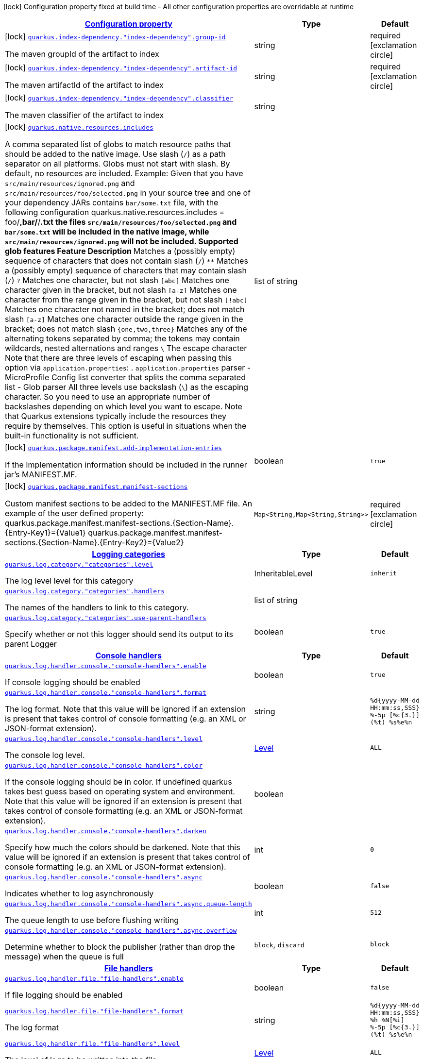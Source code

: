 [.configuration-legend]
icon:lock[title=Fixed at build time] Configuration property fixed at build time - All other configuration properties are overridable at runtime
[.configuration-reference, cols="80,.^10,.^10"]
|===

h|[[quarkus-core-general-config-items_configuration]]link:#quarkus-core-general-config-items_configuration[Configuration property]

h|Type
h|Default

a|icon:lock[title=Fixed at build time] [[quarkus-core-general-config-items_quarkus.index-dependency.-index-dependency-.group-id]]`link:#quarkus-core-general-config-items_quarkus.index-dependency.-index-dependency-.group-id[quarkus.index-dependency."index-dependency".group-id]`

[.description]
--
The maven groupId of the artifact to index
--|string 
|required icon:exclamation-circle[title=Configuration property is required]


a|icon:lock[title=Fixed at build time] [[quarkus-core-general-config-items_quarkus.index-dependency.-index-dependency-.artifact-id]]`link:#quarkus-core-general-config-items_quarkus.index-dependency.-index-dependency-.artifact-id[quarkus.index-dependency."index-dependency".artifact-id]`

[.description]
--
The maven artifactId of the artifact to index
--|string 
|required icon:exclamation-circle[title=Configuration property is required]


a|icon:lock[title=Fixed at build time] [[quarkus-core-general-config-items_quarkus.index-dependency.-index-dependency-.classifier]]`link:#quarkus-core-general-config-items_quarkus.index-dependency.-index-dependency-.classifier[quarkus.index-dependency."index-dependency".classifier]`

[.description]
--
The maven classifier of the artifact to index
--|string 
|


a|icon:lock[title=Fixed at build time] [[quarkus-core-general-config-items_quarkus.native.resources.includes]]`link:#quarkus-core-general-config-items_quarkus.native.resources.includes[quarkus.native.resources.includes]`

[.description]
--
A comma separated list of globs to match resource paths that should be added to the native image. 
 Use slash (`/`) as a path separator on all platforms. Globs must not start with slash. 
 By default, no resources are included. 
 Example: Given that you have `src/main/resources/ignored.png` and `src/main/resources/foo/selected.png` in your source tree and one of your dependency JARs contains `bar/some.txt` file, with the following configuration quarkus.native.resources.includes = foo/**,bar/**/*.txt  the files `src/main/resources/foo/selected.png` and `bar/some.txt` will be included in the native image, while `src/main/resources/ignored.png` will not be included. 
 Supported glob features   Feature Description   `*` Matches a (possibly empty) sequence of characters that does not contain slash (`/`)   `**` Matches a (possibly empty) sequence of characters that may contain slash (`/`)   `?` Matches one character, but not slash   `[abc]` Matches one character given in the bracket, but not slash   `[a-z]` Matches one character from the range given in the bracket, but not slash   `[!abc]` Matches one character not named in the bracket; does not match slash   `[a-z]` Matches one character outside the range given in the bracket; does not match slash   `{one,two,three}` Matches any of the alternating tokens separated by comma; the tokens may contain wildcards, nested alternations and ranges   `\` The escape character   
 Note that there are three levels of escaping when passing this option via `application.properties`:  
 . `application.properties` parser 
 - MicroProfile Config list converter that splits the comma separated list 
 - Glob parser  All three levels use backslash (`\`) as the escaping character. So you need to use an appropriate number of backslashes depending on which level you want to escape. 
 Note that Quarkus extensions typically include the resources they require by themselves. This option is useful in situations when the built-in functionality is not sufficient.
--|list of string 
|


a|icon:lock[title=Fixed at build time] [[quarkus-core-general-config-items_quarkus.package.manifest.add-implementation-entries]]`link:#quarkus-core-general-config-items_quarkus.package.manifest.add-implementation-entries[quarkus.package.manifest.add-implementation-entries]`

[.description]
--
If the Implementation information should be included in the runner jar's MANIFEST.MF.
--|boolean 
|`true`


a|icon:lock[title=Fixed at build time] [[quarkus-core-general-config-items_quarkus.package.manifest.manifest-sections-manifest-sections]]`link:#quarkus-core-general-config-items_quarkus.package.manifest.manifest-sections-manifest-sections[quarkus.package.manifest.manifest-sections]`

[.description]
--
Custom manifest sections to be added to the MANIFEST.MF file. An example of the user defined property: quarkus.package.manifest.manifest-sections.{Section-Name}.{Entry-Key1}={Value1} quarkus.package.manifest.manifest-sections.{Section-Name}.{Entry-Key2}={Value2}
--|`Map<String,Map<String,String>>` 
|required icon:exclamation-circle[title=Configuration property is required]


h|[[quarkus-core-general-config-items_quarkus.log.categories]]link:#quarkus-core-general-config-items_quarkus.log.categories[Logging categories]

h|Type
h|Default

a| [[quarkus-core-general-config-items_quarkus.log.category.-categories-.level]]`link:#quarkus-core-general-config-items_quarkus.log.category.-categories-.level[quarkus.log.category."categories".level]`

[.description]
--
The log level level for this category
--|InheritableLevel 
|`inherit`


a| [[quarkus-core-general-config-items_quarkus.log.category.-categories-.handlers]]`link:#quarkus-core-general-config-items_quarkus.log.category.-categories-.handlers[quarkus.log.category."categories".handlers]`

[.description]
--
The names of the handlers to link to this category.
--|list of string 
|


a| [[quarkus-core-general-config-items_quarkus.log.category.-categories-.use-parent-handlers]]`link:#quarkus-core-general-config-items_quarkus.log.category.-categories-.use-parent-handlers[quarkus.log.category."categories".use-parent-handlers]`

[.description]
--
Specify whether or not this logger should send its output to its parent Logger
--|boolean 
|`true`


h|[[quarkus-core-general-config-items_quarkus.log.console-handlers]]link:#quarkus-core-general-config-items_quarkus.log.console-handlers[Console handlers]

h|Type
h|Default

a| [[quarkus-core-general-config-items_quarkus.log.handler.console.-console-handlers-.enable]]`link:#quarkus-core-general-config-items_quarkus.log.handler.console.-console-handlers-.enable[quarkus.log.handler.console."console-handlers".enable]`

[.description]
--
If console logging should be enabled
--|boolean 
|`true`


a| [[quarkus-core-general-config-items_quarkus.log.handler.console.-console-handlers-.format]]`link:#quarkus-core-general-config-items_quarkus.log.handler.console.-console-handlers-.format[quarkus.log.handler.console."console-handlers".format]`

[.description]
--
The log format. Note that this value will be ignored if an extension is present that takes control of console formatting (e.g. an XML or JSON-format extension).
--|string 
|`%d{yyyy-MM-dd HH:mm:ss,SSS} %-5p [%c{3.}] (%t) %s%e%n`


a| [[quarkus-core-general-config-items_quarkus.log.handler.console.-console-handlers-.level]]`link:#quarkus-core-general-config-items_quarkus.log.handler.console.-console-handlers-.level[quarkus.log.handler.console."console-handlers".level]`

[.description]
--
The console log level.
--|link:https://docs.oracle.com/javase/8/docs/api/java/util/logging/Level.html[Level]
 
|`ALL`


a| [[quarkus-core-general-config-items_quarkus.log.handler.console.-console-handlers-.color]]`link:#quarkus-core-general-config-items_quarkus.log.handler.console.-console-handlers-.color[quarkus.log.handler.console."console-handlers".color]`

[.description]
--
If the console logging should be in color. If undefined quarkus takes best guess based on operating system and environment. Note that this value will be ignored if an extension is present that takes control of console formatting (e.g. an XML or JSON-format extension).
--|boolean 
|


a| [[quarkus-core-general-config-items_quarkus.log.handler.console.-console-handlers-.darken]]`link:#quarkus-core-general-config-items_quarkus.log.handler.console.-console-handlers-.darken[quarkus.log.handler.console."console-handlers".darken]`

[.description]
--
Specify how much the colors should be darkened. Note that this value will be ignored if an extension is present that takes control of console formatting (e.g. an XML or JSON-format extension).
--|int 
|`0`


a| [[quarkus-core-general-config-items_quarkus.log.handler.console.-console-handlers-.async]]`link:#quarkus-core-general-config-items_quarkus.log.handler.console.-console-handlers-.async[quarkus.log.handler.console."console-handlers".async]`

[.description]
--
Indicates whether to log asynchronously
--|boolean 
|`false`


a| [[quarkus-core-general-config-items_quarkus.log.handler.console.-console-handlers-.async.queue-length]]`link:#quarkus-core-general-config-items_quarkus.log.handler.console.-console-handlers-.async.queue-length[quarkus.log.handler.console."console-handlers".async.queue-length]`

[.description]
--
The queue length to use before flushing writing
--|int 
|`512`


a| [[quarkus-core-general-config-items_quarkus.log.handler.console.-console-handlers-.async.overflow]]`link:#quarkus-core-general-config-items_quarkus.log.handler.console.-console-handlers-.async.overflow[quarkus.log.handler.console."console-handlers".async.overflow]`

[.description]
--
Determine whether to block the publisher (rather than drop the message) when the queue is full
--|`block`, `discard` 
|`block`


h|[[quarkus-core-general-config-items_quarkus.log.file-handlers]]link:#quarkus-core-general-config-items_quarkus.log.file-handlers[File handlers]

h|Type
h|Default

a| [[quarkus-core-general-config-items_quarkus.log.handler.file.-file-handlers-.enable]]`link:#quarkus-core-general-config-items_quarkus.log.handler.file.-file-handlers-.enable[quarkus.log.handler.file."file-handlers".enable]`

[.description]
--
If file logging should be enabled
--|boolean 
|`false`


a| [[quarkus-core-general-config-items_quarkus.log.handler.file.-file-handlers-.format]]`link:#quarkus-core-general-config-items_quarkus.log.handler.file.-file-handlers-.format[quarkus.log.handler.file."file-handlers".format]`

[.description]
--
The log format
--|string 
|`%d{yyyy-MM-dd HH:mm:ss,SSS} %h %N[%i] %-5p [%c{3.}] (%t) %s%e%n`


a| [[quarkus-core-general-config-items_quarkus.log.handler.file.-file-handlers-.level]]`link:#quarkus-core-general-config-items_quarkus.log.handler.file.-file-handlers-.level[quarkus.log.handler.file."file-handlers".level]`

[.description]
--
The level of logs to be written into the file.
--|link:https://docs.oracle.com/javase/8/docs/api/java/util/logging/Level.html[Level]
 
|`ALL`


a| [[quarkus-core-general-config-items_quarkus.log.handler.file.-file-handlers-.path]]`link:#quarkus-core-general-config-items_quarkus.log.handler.file.-file-handlers-.path[quarkus.log.handler.file."file-handlers".path]`

[.description]
--
The name of the file in which logs will be written.
--|link:https://docs.oracle.com/javase/8/docs/api/java/io/File.html[File]
 
|`quarkus.log`


a| [[quarkus-core-general-config-items_quarkus.log.handler.file.-file-handlers-.async]]`link:#quarkus-core-general-config-items_quarkus.log.handler.file.-file-handlers-.async[quarkus.log.handler.file."file-handlers".async]`

[.description]
--
Indicates whether to log asynchronously
--|boolean 
|`false`


a| [[quarkus-core-general-config-items_quarkus.log.handler.file.-file-handlers-.async.queue-length]]`link:#quarkus-core-general-config-items_quarkus.log.handler.file.-file-handlers-.async.queue-length[quarkus.log.handler.file."file-handlers".async.queue-length]`

[.description]
--
The queue length to use before flushing writing
--|int 
|`512`


a| [[quarkus-core-general-config-items_quarkus.log.handler.file.-file-handlers-.async.overflow]]`link:#quarkus-core-general-config-items_quarkus.log.handler.file.-file-handlers-.async.overflow[quarkus.log.handler.file."file-handlers".async.overflow]`

[.description]
--
Determine whether to block the publisher (rather than drop the message) when the queue is full
--|`block`, `discard` 
|`block`


a| [[quarkus-core-general-config-items_quarkus.log.handler.file.-file-handlers-.rotation.max-file-size]]`link:#quarkus-core-general-config-items_quarkus.log.handler.file.-file-handlers-.rotation.max-file-size[quarkus.log.handler.file."file-handlers".rotation.max-file-size]`

[.description]
--
The maximum file size of the log file after which a rotation is executed.
--|MemorySize  link:#memory-size-note-anchor[icon:question-circle[], title=More information about the MemorySize format]
|


a| [[quarkus-core-general-config-items_quarkus.log.handler.file.-file-handlers-.rotation.max-backup-index]]`link:#quarkus-core-general-config-items_quarkus.log.handler.file.-file-handlers-.rotation.max-backup-index[quarkus.log.handler.file."file-handlers".rotation.max-backup-index]`

[.description]
--
The maximum number of backups to keep.
--|int 
|`1`


a| [[quarkus-core-general-config-items_quarkus.log.handler.file.-file-handlers-.rotation.file-suffix]]`link:#quarkus-core-general-config-items_quarkus.log.handler.file.-file-handlers-.rotation.file-suffix[quarkus.log.handler.file."file-handlers".rotation.file-suffix]`

[.description]
--
File handler rotation file suffix. Example fileSuffix: .yyyy-MM-dd
--|string 
|


a| [[quarkus-core-general-config-items_quarkus.log.handler.file.-file-handlers-.rotation.rotate-on-boot]]`link:#quarkus-core-general-config-items_quarkus.log.handler.file.-file-handlers-.rotation.rotate-on-boot[quarkus.log.handler.file."file-handlers".rotation.rotate-on-boot]`

[.description]
--
Indicates whether to rotate log files on server initialization.
--|boolean 
|`true`


h|[[quarkus-core-general-config-items_quarkus.log.syslog-handlers]]link:#quarkus-core-general-config-items_quarkus.log.syslog-handlers[Syslog handlers]

h|Type
h|Default

a| [[quarkus-core-general-config-items_quarkus.log.handler.syslog.-syslog-handlers-.enable]]`link:#quarkus-core-general-config-items_quarkus.log.handler.syslog.-syslog-handlers-.enable[quarkus.log.handler.syslog."syslog-handlers".enable]`

[.description]
--
If syslog logging should be enabled
--|boolean 
|`false`


a| [[quarkus-core-general-config-items_quarkus.log.handler.syslog.-syslog-handlers-.endpoint]]`link:#quarkus-core-general-config-items_quarkus.log.handler.syslog.-syslog-handlers-.endpoint[quarkus.log.handler.syslog."syslog-handlers".endpoint]`

[.description]
--
The IP address and port of the syslog server
--|host:port 
|`localhost:514`


a| [[quarkus-core-general-config-items_quarkus.log.handler.syslog.-syslog-handlers-.app-name]]`link:#quarkus-core-general-config-items_quarkus.log.handler.syslog.-syslog-handlers-.app-name[quarkus.log.handler.syslog."syslog-handlers".app-name]`

[.description]
--
The app name used when formatting the message in RFC5424 format
--|string 
|


a| [[quarkus-core-general-config-items_quarkus.log.handler.syslog.-syslog-handlers-.hostname]]`link:#quarkus-core-general-config-items_quarkus.log.handler.syslog.-syslog-handlers-.hostname[quarkus.log.handler.syslog."syslog-handlers".hostname]`

[.description]
--
The name of the host the messages are being sent from
--|string 
|


a| [[quarkus-core-general-config-items_quarkus.log.handler.syslog.-syslog-handlers-.facility]]`link:#quarkus-core-general-config-items_quarkus.log.handler.syslog.-syslog-handlers-.facility[quarkus.log.handler.syslog."syslog-handlers".facility]`

[.description]
--
Sets the facility used when calculating the priority of the message as defined by RFC-5424 and RFC-3164
--|`kernel`, `user-level`, `mail-system`, `system-daemons`, `security`, `syslogd`, `line-printer`, `network-news`, `uucp`, `clock-daemon`, `security2`, `ftp-daemon`, `ntp`, `log-audit`, `log-alert`, `clock-daemon2`, `local-use-0`, `local-use-1`, `local-use-2`, `local-use-3`, `local-use-4`, `local-use-5`, `local-use-6`, `local-use-7` 
|`user-level`


a| [[quarkus-core-general-config-items_quarkus.log.handler.syslog.-syslog-handlers-.syslog-type]]`link:#quarkus-core-general-config-items_quarkus.log.handler.syslog.-syslog-handlers-.syslog-type[quarkus.log.handler.syslog."syslog-handlers".syslog-type]`

[.description]
--
Set the `SyslogType syslog type` this handler should use to format the message sent
--|`rfc5424`, `rfc3164` 
|`rfc5424`


a| [[quarkus-core-general-config-items_quarkus.log.handler.syslog.-syslog-handlers-.protocol]]`link:#quarkus-core-general-config-items_quarkus.log.handler.syslog.-syslog-handlers-.protocol[quarkus.log.handler.syslog."syslog-handlers".protocol]`

[.description]
--
Sets the protocol used to connect to the syslog server
--|`tcp`, `udp`, `ssl-tcp` 
|`tcp`


a| [[quarkus-core-general-config-items_quarkus.log.handler.syslog.-syslog-handlers-.use-counting-framing]]`link:#quarkus-core-general-config-items_quarkus.log.handler.syslog.-syslog-handlers-.use-counting-framing[quarkus.log.handler.syslog."syslog-handlers".use-counting-framing]`

[.description]
--
Set to `true` if the message being sent should be prefixed with the size of the message
--|boolean 
|`false`


a| [[quarkus-core-general-config-items_quarkus.log.handler.syslog.-syslog-handlers-.truncate]]`link:#quarkus-core-general-config-items_quarkus.log.handler.syslog.-syslog-handlers-.truncate[quarkus.log.handler.syslog."syslog-handlers".truncate]`

[.description]
--
Set to `true` if the message should be truncated
--|boolean 
|`true`


a| [[quarkus-core-general-config-items_quarkus.log.handler.syslog.-syslog-handlers-.block-on-reconnect]]`link:#quarkus-core-general-config-items_quarkus.log.handler.syslog.-syslog-handlers-.block-on-reconnect[quarkus.log.handler.syslog."syslog-handlers".block-on-reconnect]`

[.description]
--
Enables or disables blocking when attempting to reconnect a `org.jboss.logmanager.handlers.SyslogHandler.Protocol#TCP
TCP` or `org.jboss.logmanager.handlers.SyslogHandler.Protocol#SSL_TCP SSL TCP` protocol
--|boolean 
|`false`


a| [[quarkus-core-general-config-items_quarkus.log.handler.syslog.-syslog-handlers-.format]]`link:#quarkus-core-general-config-items_quarkus.log.handler.syslog.-syslog-handlers-.format[quarkus.log.handler.syslog."syslog-handlers".format]`

[.description]
--
The log message format
--|string 
|`%d{yyyy-MM-dd HH:mm:ss,SSS} %-5p [%c{3.}] (%t) %s%e%n`


a| [[quarkus-core-general-config-items_quarkus.log.handler.syslog.-syslog-handlers-.level]]`link:#quarkus-core-general-config-items_quarkus.log.handler.syslog.-syslog-handlers-.level[quarkus.log.handler.syslog."syslog-handlers".level]`

[.description]
--
The log level specifying, which message levels will be logged by syslog logger
--|link:https://docs.oracle.com/javase/8/docs/api/java/util/logging/Level.html[Level]
 
|`ALL`


a| [[quarkus-core-general-config-items_quarkus.log.handler.syslog.-syslog-handlers-.async]]`link:#quarkus-core-general-config-items_quarkus.log.handler.syslog.-syslog-handlers-.async[quarkus.log.handler.syslog."syslog-handlers".async]`

[.description]
--
Indicates whether to log asynchronously
--|boolean 
|`false`


a| [[quarkus-core-general-config-items_quarkus.log.handler.syslog.-syslog-handlers-.async.queue-length]]`link:#quarkus-core-general-config-items_quarkus.log.handler.syslog.-syslog-handlers-.async.queue-length[quarkus.log.handler.syslog."syslog-handlers".async.queue-length]`

[.description]
--
The queue length to use before flushing writing
--|int 
|`512`


a| [[quarkus-core-general-config-items_quarkus.log.handler.syslog.-syslog-handlers-.async.overflow]]`link:#quarkus-core-general-config-items_quarkus.log.handler.syslog.-syslog-handlers-.async.overflow[quarkus.log.handler.syslog."syslog-handlers".async.overflow]`

[.description]
--
Determine whether to block the publisher (rather than drop the message) when the queue is full
--|`block`, `discard` 
|`block`


h|[[quarkus-core-general-config-items_quarkus.log.console]]link:#quarkus-core-general-config-items_quarkus.log.console[Console logging]

h|Type
h|Default

a| [[quarkus-core-general-config-items_quarkus.log.console.enable]]`link:#quarkus-core-general-config-items_quarkus.log.console.enable[quarkus.log.console.enable]`

[.description]
--
If console logging should be enabled
--|boolean 
|`true`


a| [[quarkus-core-general-config-items_quarkus.log.console.format]]`link:#quarkus-core-general-config-items_quarkus.log.console.format[quarkus.log.console.format]`

[.description]
--
The log format. Note that this value will be ignored if an extension is present that takes control of console formatting (e.g. an XML or JSON-format extension).
--|string 
|`%d{yyyy-MM-dd HH:mm:ss,SSS} %-5p [%c{3.}] (%t) %s%e%n`


a| [[quarkus-core-general-config-items_quarkus.log.console.level]]`link:#quarkus-core-general-config-items_quarkus.log.console.level[quarkus.log.console.level]`

[.description]
--
The console log level.
--|link:https://docs.oracle.com/javase/8/docs/api/java/util/logging/Level.html[Level]
 
|`ALL`


a| [[quarkus-core-general-config-items_quarkus.log.console.color]]`link:#quarkus-core-general-config-items_quarkus.log.console.color[quarkus.log.console.color]`

[.description]
--
If the console logging should be in color. If undefined quarkus takes best guess based on operating system and environment. Note that this value will be ignored if an extension is present that takes control of console formatting (e.g. an XML or JSON-format extension).
--|boolean 
|


a| [[quarkus-core-general-config-items_quarkus.log.console.darken]]`link:#quarkus-core-general-config-items_quarkus.log.console.darken[quarkus.log.console.darken]`

[.description]
--
Specify how much the colors should be darkened. Note that this value will be ignored if an extension is present that takes control of console formatting (e.g. an XML or JSON-format extension).
--|int 
|`0`


a| [[quarkus-core-general-config-items_quarkus.log.console.async]]`link:#quarkus-core-general-config-items_quarkus.log.console.async[quarkus.log.console.async]`

[.description]
--
Indicates whether to log asynchronously
--|boolean 
|`false`


a| [[quarkus-core-general-config-items_quarkus.log.console.async.queue-length]]`link:#quarkus-core-general-config-items_quarkus.log.console.async.queue-length[quarkus.log.console.async.queue-length]`

[.description]
--
The queue length to use before flushing writing
--|int 
|`512`


a| [[quarkus-core-general-config-items_quarkus.log.console.async.overflow]]`link:#quarkus-core-general-config-items_quarkus.log.console.async.overflow[quarkus.log.console.async.overflow]`

[.description]
--
Determine whether to block the publisher (rather than drop the message) when the queue is full
--|`block`, `discard` 
|`block`


h|[[quarkus-core-general-config-items_quarkus.log.file]]link:#quarkus-core-general-config-items_quarkus.log.file[File logging]

h|Type
h|Default

a| [[quarkus-core-general-config-items_quarkus.log.file.enable]]`link:#quarkus-core-general-config-items_quarkus.log.file.enable[quarkus.log.file.enable]`

[.description]
--
If file logging should be enabled
--|boolean 
|`false`


a| [[quarkus-core-general-config-items_quarkus.log.file.format]]`link:#quarkus-core-general-config-items_quarkus.log.file.format[quarkus.log.file.format]`

[.description]
--
The log format
--|string 
|`%d{yyyy-MM-dd HH:mm:ss,SSS} %h %N[%i] %-5p [%c{3.}] (%t) %s%e%n`


a| [[quarkus-core-general-config-items_quarkus.log.file.level]]`link:#quarkus-core-general-config-items_quarkus.log.file.level[quarkus.log.file.level]`

[.description]
--
The level of logs to be written into the file.
--|link:https://docs.oracle.com/javase/8/docs/api/java/util/logging/Level.html[Level]
 
|`ALL`


a| [[quarkus-core-general-config-items_quarkus.log.file.path]]`link:#quarkus-core-general-config-items_quarkus.log.file.path[quarkus.log.file.path]`

[.description]
--
The name of the file in which logs will be written.
--|link:https://docs.oracle.com/javase/8/docs/api/java/io/File.html[File]
 
|`quarkus.log`


a| [[quarkus-core-general-config-items_quarkus.log.file.async]]`link:#quarkus-core-general-config-items_quarkus.log.file.async[quarkus.log.file.async]`

[.description]
--
Indicates whether to log asynchronously
--|boolean 
|`false`


a| [[quarkus-core-general-config-items_quarkus.log.file.async.queue-length]]`link:#quarkus-core-general-config-items_quarkus.log.file.async.queue-length[quarkus.log.file.async.queue-length]`

[.description]
--
The queue length to use before flushing writing
--|int 
|`512`


a| [[quarkus-core-general-config-items_quarkus.log.file.async.overflow]]`link:#quarkus-core-general-config-items_quarkus.log.file.async.overflow[quarkus.log.file.async.overflow]`

[.description]
--
Determine whether to block the publisher (rather than drop the message) when the queue is full
--|`block`, `discard` 
|`block`


a| [[quarkus-core-general-config-items_quarkus.log.file.rotation.max-file-size]]`link:#quarkus-core-general-config-items_quarkus.log.file.rotation.max-file-size[quarkus.log.file.rotation.max-file-size]`

[.description]
--
The maximum file size of the log file after which a rotation is executed.
--|MemorySize  link:#memory-size-note-anchor[icon:question-circle[], title=More information about the MemorySize format]
|


a| [[quarkus-core-general-config-items_quarkus.log.file.rotation.max-backup-index]]`link:#quarkus-core-general-config-items_quarkus.log.file.rotation.max-backup-index[quarkus.log.file.rotation.max-backup-index]`

[.description]
--
The maximum number of backups to keep.
--|int 
|`1`


a| [[quarkus-core-general-config-items_quarkus.log.file.rotation.file-suffix]]`link:#quarkus-core-general-config-items_quarkus.log.file.rotation.file-suffix[quarkus.log.file.rotation.file-suffix]`

[.description]
--
File handler rotation file suffix. Example fileSuffix: .yyyy-MM-dd
--|string 
|


a| [[quarkus-core-general-config-items_quarkus.log.file.rotation.rotate-on-boot]]`link:#quarkus-core-general-config-items_quarkus.log.file.rotation.rotate-on-boot[quarkus.log.file.rotation.rotate-on-boot]`

[.description]
--
Indicates whether to rotate log files on server initialization.
--|boolean 
|`true`


h|[[quarkus-core-general-config-items_quarkus.log.syslog]]link:#quarkus-core-general-config-items_quarkus.log.syslog[Syslog logging]

h|Type
h|Default

a| [[quarkus-core-general-config-items_quarkus.log.syslog.enable]]`link:#quarkus-core-general-config-items_quarkus.log.syslog.enable[quarkus.log.syslog.enable]`

[.description]
--
If syslog logging should be enabled
--|boolean 
|`false`


a| [[quarkus-core-general-config-items_quarkus.log.syslog.endpoint]]`link:#quarkus-core-general-config-items_quarkus.log.syslog.endpoint[quarkus.log.syslog.endpoint]`

[.description]
--
The IP address and port of the syslog server
--|host:port 
|`localhost:514`


a| [[quarkus-core-general-config-items_quarkus.log.syslog.app-name]]`link:#quarkus-core-general-config-items_quarkus.log.syslog.app-name[quarkus.log.syslog.app-name]`

[.description]
--
The app name used when formatting the message in RFC5424 format
--|string 
|


a| [[quarkus-core-general-config-items_quarkus.log.syslog.hostname]]`link:#quarkus-core-general-config-items_quarkus.log.syslog.hostname[quarkus.log.syslog.hostname]`

[.description]
--
The name of the host the messages are being sent from
--|string 
|


a| [[quarkus-core-general-config-items_quarkus.log.syslog.facility]]`link:#quarkus-core-general-config-items_quarkus.log.syslog.facility[quarkus.log.syslog.facility]`

[.description]
--
Sets the facility used when calculating the priority of the message as defined by RFC-5424 and RFC-3164
--|`kernel`, `user-level`, `mail-system`, `system-daemons`, `security`, `syslogd`, `line-printer`, `network-news`, `uucp`, `clock-daemon`, `security2`, `ftp-daemon`, `ntp`, `log-audit`, `log-alert`, `clock-daemon2`, `local-use-0`, `local-use-1`, `local-use-2`, `local-use-3`, `local-use-4`, `local-use-5`, `local-use-6`, `local-use-7` 
|`user-level`


a| [[quarkus-core-general-config-items_quarkus.log.syslog.syslog-type]]`link:#quarkus-core-general-config-items_quarkus.log.syslog.syslog-type[quarkus.log.syslog.syslog-type]`

[.description]
--
Set the `SyslogType syslog type` this handler should use to format the message sent
--|`rfc5424`, `rfc3164` 
|`rfc5424`


a| [[quarkus-core-general-config-items_quarkus.log.syslog.protocol]]`link:#quarkus-core-general-config-items_quarkus.log.syslog.protocol[quarkus.log.syslog.protocol]`

[.description]
--
Sets the protocol used to connect to the syslog server
--|`tcp`, `udp`, `ssl-tcp` 
|`tcp`


a| [[quarkus-core-general-config-items_quarkus.log.syslog.use-counting-framing]]`link:#quarkus-core-general-config-items_quarkus.log.syslog.use-counting-framing[quarkus.log.syslog.use-counting-framing]`

[.description]
--
Set to `true` if the message being sent should be prefixed with the size of the message
--|boolean 
|`false`


a| [[quarkus-core-general-config-items_quarkus.log.syslog.truncate]]`link:#quarkus-core-general-config-items_quarkus.log.syslog.truncate[quarkus.log.syslog.truncate]`

[.description]
--
Set to `true` if the message should be truncated
--|boolean 
|`true`


a| [[quarkus-core-general-config-items_quarkus.log.syslog.block-on-reconnect]]`link:#quarkus-core-general-config-items_quarkus.log.syslog.block-on-reconnect[quarkus.log.syslog.block-on-reconnect]`

[.description]
--
Enables or disables blocking when attempting to reconnect a `org.jboss.logmanager.handlers.SyslogHandler.Protocol#TCP
TCP` or `org.jboss.logmanager.handlers.SyslogHandler.Protocol#SSL_TCP SSL TCP` protocol
--|boolean 
|`false`


a| [[quarkus-core-general-config-items_quarkus.log.syslog.format]]`link:#quarkus-core-general-config-items_quarkus.log.syslog.format[quarkus.log.syslog.format]`

[.description]
--
The log message format
--|string 
|`%d{yyyy-MM-dd HH:mm:ss,SSS} %-5p [%c{3.}] (%t) %s%e%n`


a| [[quarkus-core-general-config-items_quarkus.log.syslog.level]]`link:#quarkus-core-general-config-items_quarkus.log.syslog.level[quarkus.log.syslog.level]`

[.description]
--
The log level specifying, which message levels will be logged by syslog logger
--|link:https://docs.oracle.com/javase/8/docs/api/java/util/logging/Level.html[Level]
 
|`ALL`


a| [[quarkus-core-general-config-items_quarkus.log.syslog.async]]`link:#quarkus-core-general-config-items_quarkus.log.syslog.async[quarkus.log.syslog.async]`

[.description]
--
Indicates whether to log asynchronously
--|boolean 
|`false`


a| [[quarkus-core-general-config-items_quarkus.log.syslog.async.queue-length]]`link:#quarkus-core-general-config-items_quarkus.log.syslog.async.queue-length[quarkus.log.syslog.async.queue-length]`

[.description]
--
The queue length to use before flushing writing
--|int 
|`512`


a| [[quarkus-core-general-config-items_quarkus.log.syslog.async.overflow]]`link:#quarkus-core-general-config-items_quarkus.log.syslog.async.overflow[quarkus.log.syslog.async.overflow]`

[.description]
--
Determine whether to block the publisher (rather than drop the message) when the queue is full
--|`block`, `discard` 
|`block`


h|[[quarkus-core-general-config-items_quarkus.log.filters]]link:#quarkus-core-general-config-items_quarkus.log.filters[Log cleanup filters - internal use]

h|Type
h|Default

a| [[quarkus-core-general-config-items_quarkus.log.filter.-filters-.if-starts-with]]`link:#quarkus-core-general-config-items_quarkus.log.filter.-filters-.if-starts-with[quarkus.log.filter."filters".if-starts-with]`

[.description]
--
The message starts to match
--|list of string 
|`inherit`

|===
[NOTE]
[[memory-size-note-anchor]]
.About the MemorySize format
====
A size configuration option recognises string in this format (shown as a regular expression): `[0-9]+[KkMmGgTtPpEeZzYy]?`.
If no suffix is given, assume bytes.
====
